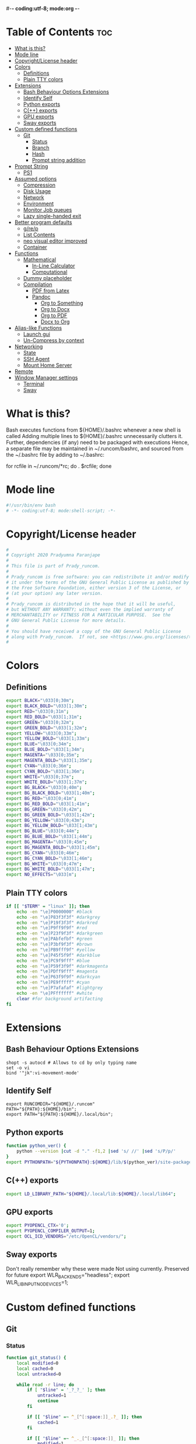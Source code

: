 #-*- coding:utf-8; mode:org -*-
#+PROPERTY: header-args :tangle bashrc
#
# Copyright 2020 Pradyumna Paranjape
#
# This file is part of Prady_runcom.
#
# Prady_runcom is free software: you can redistribute it and/or modify
# it under the terms of the GNU General Public License as published by
# the Free Software Foundation, either version 3 of the License, or
# (at your option) any later version.
#
# Prady_runcom is distributed in the hope that it will be useful,
# but WITHOUT ANY WARRANTY; without even the implied warranty of
# MERCHANTABILITY or FITNESS FOR A PARTICULAR PURPOSE.  See the
# GNU General Public License for more details.
#
# You should have received a copy of the GNU General Public License
# along with Prady_runcom.  If not, see <https://www.gnu.org/licenses/>.
#

* Table of Contents :toc:
- [[#what-is-this][What is this?]]
- [[#mode-line][Mode line]]
- [[#copyrightlicense-header][Copyright/License header]]
- [[#colors][Colors]]
  - [[#definitions][Definitions]]
  - [[#plain-tty-colors][Plain TTY colors]]
- [[#extensions][Extensions]]
  - [[#bash-behaviour-options-extensions][Bash Behaviour Options Extensions]]
  - [[#identify-self][Identify Self]]
  - [[#python-exports][Python exports]]
  - [[#c-exports][C(++) exports]]
  - [[#gpu-exports][GPU exports]]
  - [[#sway-exports][Sway exports]]
- [[#custom-defined-functions][Custom defined functions]]
  - [[#git][Git]]
    - [[#status][Status]]
    - [[#branch][Branch]]
    - [[#hash][Hash]]
    - [[#prompt-string-addition][Prompt string addition]]
- [[#prompt-string][Prompt String]]
  - [[#ps1][PS1]]
- [[#assumed-options][Assumed options]]
  - [[#compression][Compression]]
  - [[#disk-usage][Disk Usage]]
  - [[#network][Network]]
  - [[#environment][Environment]]
  - [[#monitor-job-queues][Monitor Job queues]]
  - [[#lazy-single-handed-exit][Lazy single-handed exit]]
- [[#better-program-defaults][Better program defaults]]
  - [[#grep][g/re/p]]
  - [[#list-contents][List Contents]]
  - [[#neo-visual-editor-improved][neo visual editor improved]]
  - [[#container][Container]]
- [[#functions][Functions]]
  - [[#mathematical][Mathematical]]
    - [[#in-line-calculator][In-Line Calculator]]
    - [[#computational][Computational]]
  - [[#dummy-placeholder][Dummy placeholder]]
  - [[#compilation][Compilation]]
    - [[#pdf-from-latex][PDF from Latex]]
    - [[#pandoc][Pandoc]]
      - [[#org-to-something][Org to Something]]
      - [[#org-to-docx][Org to Docx]]
      - [[#org-to-pdf][Org to PDF]]
      - [[#docx-to-org][Docx to Org]]
- [[#alias-like-functions][Alias-like Functions]]
  - [[#launch-gui][Launch gui]]
  - [[#un-compress-by-context][Un-Compress by context]]
- [[#networking][Networking]]
  - [[#state][State]]
  - [[#ssh-agent][SSH Agent]]
  - [[#mount-home-server][Mount Home Server]]
- [[#remote][Remote]]
- [[#window-manager-settings][Window Manager settings]]
  - [[#terminal][Terminal]]
  - [[#sway][Sway]]

* What is this?
  Bash executes functions from ${HOME}/.bashrc whenever a new shell is called
  Adding multiple lines to ${HOME}/.bashrc unnecessarily clutters it.
  Further, dependencies (if any) need to be packaged with executions
  Hence, a separate file may be maintained in ~/.runcom/bashrc,
  and sourced from the ~/.bashrc file by adding to ~/.bashrc:

  for rcfile in ~/.runcom/*rc; do . $rcfile; done

* Mode line
  #+BEGIN_SRC sh
    #!/usr/bin/env bash
    # -*- coding:utf-8; mode:shell-script; -*-
  #+END_SRC
* Copyright/License header
  #+BEGIN_SRC sh
    #
    # Copyright 2020 Pradyumna Paranjape
    #
    # This file is part of Prady_runcom.
    #
    # Prady_runcom is free software: you can redistribute it and/or modify
    # it under the terms of the GNU General Public License as published by
    # the Free Software Foundation, either version 3 of the License, or
    # (at your option) any later version.
    #
    # Prady_runcom is distributed in the hope that it will be useful,
    # but WITHOUT ANY WARRANTY; without even the implied warranty of
    # MERCHANTABILITY or FITNESS FOR A PARTICULAR PURPOSE.  See the
    # GNU General Public License for more details.
    #
    # You should have received a copy of the GNU General Public License
    # along with Prady_runcom.  If not, see <https://www.gnu.org/licenses/>.
    #
  #+END_SRC

* Colors
** Definitions
   #+NAME: Color definitionss
   #+BEGIN_SRC sh
     export BLACK="\033[0;30m";
     export BLACK_BOLD="\033[1;30m";
     export RED="\033[0;31m";
     export RED_BOLD="\033[1;31m";
     export GREEN="\033[0;32m";
     export GREEN_BOLD="\033[1;32m";
     export YELLOW="\033[0;33m";
     export YELLOW_BOLD="\033[1;33m";
     export BLUE="\033[0;34m";
     export BLUE_BOLD="\033[1;34m";
     export MAGENTA="\033[0;35m";
     export MAGENTA_BOLD="\033[1;35m";
     export CYAN="\033[0;36m";
     export CYAN_BOLD="\033[1;36m";
     export WHITE="\033[0;37m";
     export WHITE_BOLD="\033[1;37m";
     export BG_BLACK="\033[0;40m";
     export BG_BLACK_BOLD="\033[1;40m";
     export BG_RED="\033[0;41m";
     export BG_RED_BOLD="\033[1;41m";
     export BG_GREEN="\033[0;42m";
     export BG_GREEN_BOLD="\033[1;42m";
     export BG_YELLOW="\033[0;43m";
     export BG_YELLOW_BOLD="\033[1;43m";
     export BG_BLUE="\033[0;44m";
     export BG_BLUE_BOLD="\033[1;44m";
     export BG_MAGENTA="\033[0;45m";
     export BG_MAGENTA_BOLD="\033[1;45m";
     export BG_CYAN="\033[0;46m";
     export BG_CYAN_BOLD="\033[1;46m";
     export BG_WHITE="\033[0;47m";
     export BG_WHITE_BOLD="\033[1;47m";
     export NO_EFFECTS="\033[m";
   #+END_SRC

** Plain TTY colors
   #+NAME: TTY colors
   #+BEGIN_SRC sh
     if [[ "$TERM" = "linux" ]]; then
         echo -en "\e]P0000000" #black
         echo -en "\e]P83f3f3f" #darkgrey
         echo -en "\e]P19f3f3f" #darkred
         echo -en "\e]P9ff9f9f" #red
         echo -en "\e]P23f9f3f" #darkgreen
         echo -en "\e]PAbfefbf" #green
         echo -en "\e]P3bf9f3f" #brown
         echo -en "\e]PB9fff9f" #yellow
         echo -en "\e]P45f5f9f" #darkblue
         echo -en "\e]PC9f9fff" #blue
         echo -en "\e]P59f3f9f" #darkmagenta
         echo -en "\e]PDff9fff" #magenta
         echo -en "\e]P63f9f9f" #darkcyan
         echo -en "\e]PE9fffff" #cyan
         echo -en "\e]P7afafaf" #lightgrey
         echo -en "\e]PFffffff" #white
         clear #for background artifacting
     fi
   #+END_SRC

* Extensions
** Bash Behaviour Options Extensions
   #+BEGIN_SRC
shopt -s autocd # Allows to cd by only typing name
set -o vi
bind '"jk":vi-movement-mode'
   #+END_SRC

** Identify Self
   #+BEGIN_SRC
export RUNCOMDIR="${HOME}/.runcom"
PATH="${PATH}:${HOME}/bin";
export PATH="${PATH}:${HOME}/.local/bin";
   #+END_SRC


** Python exports
   #+BEGIN_SRC sh
     function python_ver() {
         python --version |cut -d "." -f1,2 |sed 's/ //' |sed 's/P/p/'
     }
     export PYTHONPATH="${PYTHONPATH}:${HOME}/lib/$(python_ver)/site-packages:${HOME}/lib64/$(python_ver)/site-packages";
   #+END_SRC



** C(++) exports
   #+BEGIN_SRC sh
     export LD_LIBRARY_PATH="${HOME}/.local/lib:${HOME}/.local/lib64";
   #+END_SRC

** GPU exports
   #+BEGIN_SRC sh
     export PYOPENCL_CTX='0';
     export PYOPENCL_COMPILER_OUTPUT=1;
     export OCL_ICD_VENDORS="/etc/OpenCL/vendors/";
   #+END_SRC

** Sway exports
   Don't really remember why these were made
   Not using currently. Preserved for future
   export WLR_BACKENDS="headless";
   export WLR_LIBINPUT_NO_DEVICES=1;

* Custom defined functions
** Git
*** Status
    #+BEGIN_SRC sh
      function git_status() {
          local modified=0
          local cached=0
          local untracked=0

          while read -r line; do
              if [ "$line" = '_?_?_' ]; then
                  untracked=1
                  continue
              fi

              if [[ "$line" =~ ^_[^[:space:]]_.?_ ]]; then
                  cached=1
              fi

              if [[ "$line" =~ ^_._[^[:space:]]_ ]]; then
                  modified=1
              fi
          done < <(git status --short | cut -b -2 | sed -e 's/\(.\)\(.*\)/_\1_\2_/')

          if [ $modified -ne 0 ]; then
              echo -ne "${RED}M"
          fi

          if [ $cached -ne 0 ]; then
              echo -ne "${GREEN}C"
          fi

          if [ $untracked -ne 0 ]; then
              echo -ne "${RED}?"
          fi

          if [ -n "$(git stash list)" ]; then
              echo -ne "${CYAN}S"
          fi
          echo -e "${NO_EFFECTS}"
      }
    #+END_SRC

*** Branch
    #+BEGIN_SRC sh
      function git_branch() {
          local branch
          branch="$(git branch 2>/dev/null | grep '^\*' | sed -e "s/^* //")"
          if [[ "${branch}" =~ ^bug- ]]; then
              echo -ne "${GREEN}"
          elif [[ "${branch}" =~ ^atc- ]]; then
              echo -ne "${CYAN}"
          elif [[ "${branch}" =~ ^tmp ]]; then
              echo -ne "${MAGRNTA}"
          elif [[ "${branch}" = "(detached from hde/master)" ]]; then
              echo -ne "${YELLOW}"
          elif [[ "${branch}" == "master" ]]; then
              return
          else
              echo -ne "${MAGENTA}"
          fi
          echo -n "${branch}"
          echo -e "${NO_EFFECTS}"
      }
    #+END_SRC
*** Hash
    #+BEGIN_SRC sh
      function git_hash() {
          git log --pretty=format:'%h' -n 1
      }
    #+END_SRC

*** Prompt string addition
    Include git's branch, hash, status in PS1 if in git repository
    This function is called in PS1 section below
    #+NAME: Git PS
    #+BEGIN_SRC sh
      function git_ps() {
          if ! git status --ignore-submodules &>/dev/null; then
              return
          else
              echo " $(git_branch)·$(git_hash)·$(git_status) "
          fi
      }
    #+END_SRC

* Prompt String
** PS1
   #+NAME: PS1
   #+BEGIN_SRC sh
     PS1=""
     PS1="${PS1}\n"
     PS1="${PS1}\[${GREEN}\]\u\[${NO_EFFECTS}\]"
     PS1="${PS1}@"
     PS1="${PS1}\[${BLUE}\]\h\[${NO_EFFECTS}\]"
     PS1="${PS1}\$(git_ps)"
     PS1="${PS1}\[${WHITE}\]<"
     PS1="${PS1}\[${CYAN}\]\W"
     PS1="${PS1}\[${WHITE}\]>"
     PS1="${PS1}\[${YELLOW}\]\t\[${NO_EFFECTS}\]"
     PS1="${PS1}\n» "
     export PS1
   #+END_SRC

   #+NAME: PS2
   #+BEGIN_SRC sh
     PS2=""
     PS2="${PS2}\[${CYAN}\]cont..."
     PS2="${PS2}\[${NO_EFFECTS}\]"
     PS2="${PS2}» ";
     export PS2
   #+END_SRC

   #+NAME: PS3
   #+BEGIN_SRC sh
     PS3="Selection: ";
     export PS3
   #+END_SRC

* Assumed options
** Compression
   Use multiple threads
   #+BEGIN_SRC sh
     alias tcpz="tar -c --use-compress-program=pigz ";
     alias txpz="tar -x --use-compress-program=pigz ";
   #+END_SRC

** Disk Usage
   #+BEGIN_SRC sh
     alias du='du -hc';
     alias df='df -h';
     alias duall="du -hc |grep '^[3-9]\{3\}M\|^[0-9]\{0,3\}\.\{0,1\}[0-9]\{0,1\}G'";
   #+END_SRC

** Network
   #+BEGIN_SRC sh
     alias nload="nload -u M -U G -t 10000 -a 3600 "$(ip a | grep -m 1 " UP " | cut -d " " -f 2 | cut -d ":" -f 1)""
     alias nethogs="\su - -c \"nethogs $(ip a |grep  'state UP' | cut -d ' ' -f 2 | cut -d ':' -f 1) -d 10\"";
     alias ping="ping -c 4 ";
   #+END_SRC

** Environment
   Change python3 environments
   #+BEGIN_SRC sh
     alias to_venv="source .venv/bin/activate";
     alias activateGRN="deactivate || true; source ${HOME}/.virtualenvs/Leish_Petri/bin/activate";
     alias activateRNA="deactivate || true; source ${HOME}/.virtualenvs/RNASeq3/bin/activate";
   #+END_SRC

** Monitor Job queues
   #+BEGIN_SRC sh
     alias watch="watch -n 10 --color";
     alias psauxgrep="ps aux |head -1 && ps aux | grep -v 'grep' | grep -v 'rg'| grep -i";
   #+END_SRC
** Lazy single-handed exit
   #+BEGIN_SRC sh
     alias qqqq="exit";
   #+END_SRC

* Better program defaults
** g/re/p
   #+BEGIN_SRC sh
     for sc in "rg" "ag" "pt" "ack" "grep"; do
         if command -v "$sc" >>/dev/null; then
             alias grep="$sc --color=auto";
             break
         fi
     done
   #+END_SRC

** List Contents
   #+BEGIN_SRC sh
     if command -v "exa" >>/dev/null; then
         alias ls="exa -Fh --color=auto";
         alias la='exa -a --color=auto';
         alias ll='exa -lr -s size';
         alias lla='exa -a';
         alias l.='exa -a --color=auto |grep "^\."';
         alias sl="sl -al";
     fi
   #+END_SRC

** neo visual editor improved
   #+BEGIN_SRC sh
     if command -v nvim >>/dev/null; then
         alias ex="nvim"; ## always open vim in normal mode
         alias vim="nvim"; ## always use neo
     fi
   #+END_SRC

** Container
   #+BEGIN_SRC sh
     if command -v podman >>/dev/null; then
         alias docker="podman";  # Podman is drop-in replacement for docker
         alias docker-compose="podman-compose";  # Podman is drop-in replacement for docker
     fi
     alias pip="python -m pip"; # Invoke pip with python
   #+END_SRC

* Functions
** Mathematical
*** In-Line Calculator
    #+BEGIN_SRC sh
      function mathcalc() {
          echo "scale=4; $@"| bc
      }
    #+END_SRC

*** Computational
    #+BEGIN_SRC sh
      function dec2hex() {
          echo "hex:"
          echo "obase=16; $@"| bc
          echo "dec:"
          echo "ibase=16; $@"| bc
      }
    #+END_SRC

** Dummy placeholder
   If not in an python virtual environment, "deactivate" shouldn't through errors

   #+BEGIN_SRC sh
     function deactivate() {
         true
     }
   #+END_SRC

** Compilation
*** PDF from Latex
    #+BEGIN_SRC sh
      function pdfcompile() {
          pdflatex $1
          for ext in toc log aux; do
              delfile=${1/\.tex/\.$ext}
              [[ -f "$delfile" ]] && rm "$delfile"
          done
          evince ${1/\.tex/\.pdf}
      }
    #+END_SRC
*** Pandoc
**** Org to Something
     #+BEGIN_SRC sh
       function org2export() {
           # Usage: org2oth [-f] <infile> <othtype>
           proceed=
           while test $# -gt 1; do
               case "$1" in
                   -f|--force)
                       proceed=true
                       shift 1
                       ;;
                   ,*)
                       infile="${1}"
                       shift 1
                       ;;
               esac
           done
           if [[ "${1}" == "pdf" ]]; then
               target="latex"
           else
               target="${1}"
           fi
           tarext="${1}"
           if [[ "$infile" == *.org ]]; then
               proceed=true
           else
               echo "Input file should be an org file"
           fi
           if [[ -n "$proceed" ]]; then
               pandoc -f org -t "${target}" -o "${infile/.org/}.${tarext}" "$infile"
           fi
           proceed=
           target=
           infile=
       }
     #+END_SRC

**** Org to Docx
     #+BEGIN_SRC sh
       function org2doc () {
           org2export "$@" "docx"
       }
     #+END_SRC

**** Org to PDF
     #+BEGIN_SRC sh
       function org2pdf () {
           org2export "$@" "pdf"
       }
     #+END_SRC

**** Docx to Org
     #+BEGIN_SRC sh
       function doc2org() {
           if [[ "$1" == *.docx ]]; then
               pandoc -f docx -t org -o  "${1/%docx/org}" "$1"
           else
               echo "Input file must be a docx file"
           fi
       }
     #+END_SRC

* Alias-like Functions
** Launch gui
   Launch application and exit terminal window
   Acts like a launcher
   Uninteractive terminal commands may also be called
   #+BEGIN_SRC sh
     function gui () {
         if [[ -n "$@" ]]; then
             if command -v "${@%% *}" >> /dev/null; then
                 exec nohup "$@" &>/dev/null 0<&- &
                 exit 0
             fi
         fi
     }
   #+END_SRC

** Un-Compress by context
   #+BEGIN_SRC sh
     deconvolute() {
         if [[ ! -f "$1" ]]; then
             echo "$1: no such file";
         else
             case "$1" in
                 ,*.tar.bz2) tar -xjf "$1" ;;
                 ,*.tbz2) tar -xjf "$1" ;;
                 ,*.tar.gz) tar -x --use-compress-program=pigz -f "$1" ;;
                 ,*.tgz) tar -x --use-compress-program=pigz -f "$1" ;;
                 ,*.gz) pigz "$1" ;;
                 ,*.rar) unrar -x "$1" ;;
                 ,*.tar) tar -xf "$1" ;;
                 ,*.zip) unzip "$1" ;;
                 ,*.tar.xz) tar -xf "$1" ;;
                 ,*) echo "Cannot extract $1, provide explicit command";;
             esac
         fi
     }
   #+END_SRC

* Networking
** State
   Display state of network connection at the beginning
   #+BEGIN_SRC sh
     netcodes=( $(${RUNCOMDIR}/netcheck.sh) )
     export IP_ADDR="${netcodes[0]}"
     export AP_ADDR="${netcodes[1]}"
     if [[ "${netcodes[2]}" -gt 7 ]]; then
         echo -e "${BLUE_BOLD}Internet (GOOGLE) Connected${NO_EFFECTS}"
         echo -e "${GREEN}$IP_ADDR ${NO_EFFECTS} is current wireless ip address"
     else
         echo -e "${RED_BOLD}Internet (GOOGLE) Not reachable${NO_EFFECTS}"
         if [[ $(( netcodes[2] % 8 )) -gt 3 ]]; then  # Intranet is connected
             echo -e "${RED}Internet Down${NO_EFFECTS}"
             case $(( netcodes[2] % 4 )) in
                 2) echo -e "Home network connected,"
                    ;;
                 1) echo -e "CCMB network connected,"
                    if [[ -f "${RUNCOMDIR}/proxy_send.py" ]]; then
                        ${RUNCOMDIR}/proxy_send.py \
                            && echo -e "${YELLOW}PROXY AUTH SENT${NO_EFFECTS}";
                    fi
                    ;;
                 ,*) echo -e "HOTSPOT connected"
                    ;;
             esac
         else
             echo -e "${YELLOW_BOLD}Network connection Disconnected${NO_EFFECTS}"
         fi
     fi
   #+END_SRC

** SSH Agent
   Reuse ssh agent for all logins
   #+BEGIN_SRC sh
     if [[ ! -S ~/.ssh/ssh_auth_sock ]]; then
         eval `ssh-agent`
         ln -sf "$SSH_AUTH_SOCK" ~/.ssh/ssh_auth_sock
     fi
     export SSH_AUTH_SOCK=~/.ssh/ssh_auth_sock
     ssh-add -l > /dev/null || ssh-add
   #+END_SRC

** Mount Home Server
   Home Cloud mounts
   #+BEGIN_SRC sh
     if [[ $(( netcodes[2] % 4 )) -eq 2 ]]; then
         clouddir=( "/media/data" "/home/pradyumna" )
         srv_mnt_dir="${HOME}/www.anubandha.d"
         if [[ $(mount | grep -c "${srv_mnt_dir}") \
                   -lt "${#clouddir[@]}" ]]; then
             # not mounted
             for pathloc in ${clouddir[@]}; do
                 mntpath="${srv_mnt_dir}${pathloc}"
                 mkdir -p "$mntpath"
                 sshfs -o "reconnect,ServerAliveInterval=15,ServerAliveCountMax=3" "pradyumna@www.anubandha.home:${pathloc}" "$mntpath"
             done
         fi
     fi
   #+END_SRC
* Remote
  Wayland Display manager needs this for some reason...
  Don't remember why
  #+BEGIN_SRC sh
    export NO_AT_BRIDGE=1
  #+END_SRC

* Window Manager settings
** Terminal
   #+BEGIN_SRC sh
     for term in foot termite tilix xterm gnome-terminal; do
         if [[ -n "$(command -v $term)" ]]; then
             export defterm="$term";
             break;
         fi;
     done
   #+END_SRC

** Sway
   If running from tty1 setup sway environment and start sway
   #+BEGIN_SRC sh
     if [ "$(tty)" = "/dev/tty1" ]; then
         # export DISPLAY=":0.0"
         # export WAYLAND_DISPLAY=wayland-0
         export XDG_SESSION_TYPE=wayland
         export SDL_VIDEODRIVER=wayland
         export QT_QPA_PLATFORM=wayland-egl
         export ELM_DISPLAY=wl
         export ECORE_EVAS_ENGINE=wayland_egl
         export ELM_ENGINE=wayland_egl
         export ELM_ACCEL=opengl
         export GDK_BACKEND=wayland
         unset GDK_BACKEND
         export DBUS_SESSION_BUS_ADDRESS
         export DBUS_SESSION_BUS_PID
         export MOZ_ENABLE_WAYLAND=1
         # unset WAYLAND_DISPLAY
         exec sway
     fi
   #+END_SRC
